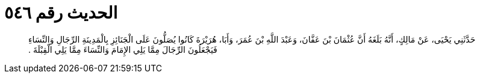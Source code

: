 
= الحديث رقم ٥٤٦

[quote.hadith]
حَدَّثَنِي يَحْيَى، عَنْ مَالِكٍ، أَنَّهُ بَلَغَهُ أَنَّ عُثْمَانَ بْنَ عَفَّانَ، وَعَبْدَ اللَّهِ بْنَ عُمَرَ، وَأَبَا، هُرَيْرَةَ كَانُوا يُصَلُّونَ عَلَى الْجَنَائِزِ بِالْمَدِينَةِ الرِّجَالِ وَالنِّسَاءِ فَيَجْعَلُونَ الرِّجَالَ مِمَّا يَلِي الإِمَامَ وَالنِّسَاءَ مِمَّا يَلِي الْقِبْلَةَ ‏.‏